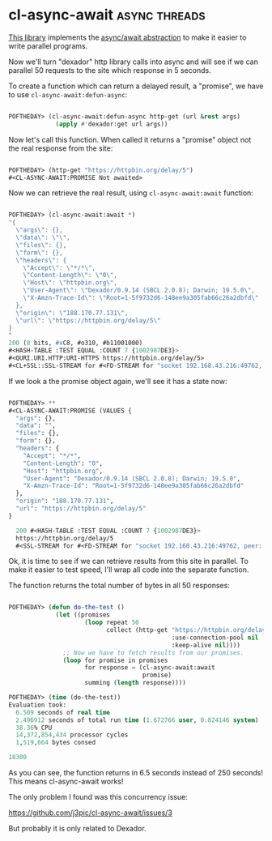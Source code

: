 * cl-async-await :async:threads:
:PROPERTIES:
:Documentation: :)
:Docstrings: :)
:Tests:    :(
:Examples: :|
:RepositoryActivity: :(
:CI:       :(
:END:

[[https://github.com/j3pic/cl-async-await][This library]] implements the [[https://en.wikipedia.org/wiki/Futures_and_promises][async/await abstraction]] to make it easier
to write parallel programs.

Now we'll turn "dexador" http library calls into async and will see if
we can parallel 50 requests to the site which response in 5 seconds.

To create a function which can return a delayed result, a "promise", we
have to use ~cl-async-await:defun-async~:

#+begin_src lisp

POFTHEDAY> (cl-async-await:defun-async http-get (url &rest args)
             (apply #'dexador:get url args))

#+end_src

Now let's call this function. When called it returns a "promise" object
not the real response from the site:

#+begin_src lisp

POFTHEDAY> (http-get "https://httpbin.org/delay/5")
#<CL-ASYNC-AWAIT:PROMISE Not awaited>

#+end_src

Now we can retrieve the real result, using ~cl-async-await:await~ function:

#+begin_src lisp

POFTHEDAY> (cl-async-await:await *)
"{
  \"args\": {}, 
  \"data\": \"\", 
  \"files\": {}, 
  \"form\": {}, 
  \"headers\": {
    \"Accept\": \"*/*\", 
    \"Content-Length\": \"0\", 
    \"Host\": \"httpbin.org\", 
    \"User-Agent\": \"Dexador/0.9.14 (SBCL 2.0.8); Darwin; 19.5.0\", 
    \"X-Amzn-Trace-Id\": \"Root=1-5f9732d6-148ee9a305fab66c26a2dbfd\"
  }, 
  \"origin\": \"188.170.77.131\", 
  \"url\": \"https://httpbin.org/delay/5\"
}
"
200 (8 bits, #xC8, #o310, #b11001000)
#<HASH-TABLE :TEST EQUAL :COUNT 7 {1002987DE3}>
#<QURI.URI.HTTP:URI-HTTPS https://httpbin.org/delay/5>
#<CL+SSL::SSL-STREAM for #<FD-STREAM for "socket 192.168.43.216:49762, peer: 35.170.225.136:443" {10085B0BF3}>>

#+end_src

If we look a the promise object again, we'll see it has a state now:

#+begin_src lisp

POFTHEDAY> **
#<CL-ASYNC-AWAIT:PROMISE (VALUES {
  "args": {}, 
  "data": "", 
  "files": {}, 
  "form": {}, 
  "headers": {
    "Accept": "*/*", 
    "Content-Length": "0", 
    "Host": "httpbin.org", 
    "User-Agent": "Dexador/0.9.14 (SBCL 2.0.8); Darwin; 19.5.0", 
    "X-Amzn-Trace-Id": "Root=1-5f9732d6-148ee9a305fab66c26a2dbfd"
  }, 
  "origin": "188.170.77.131", 
  "url": "https://httpbin.org/delay/5"
}

  200 #<HASH-TABLE :TEST EQUAL :COUNT 7 {1002987DE3}>
  https://httpbin.org/delay/5
  #<SSL-STREAM for #<FD-STREAM for "socket 192.168.43.216:49762, peer: 35.170.225.136:443" {10085B0BF3}>>) >

#+end_src

Ok, it is time to see if we can retrieve results from this site in
parallel. To make it easier to test speed, I'll wrap all code into the
separate function.

The function returns the total number of bytes in all 50 responses:

#+begin_src lisp

POFTHEDAY> (defun do-the-test ()
             (let ((promises
                     (loop repeat 50
                           collect (http-get "https://httpbin.org/delay/5"
                                             :use-connection-pool nil
                                             :keep-alive nil))))
               ;; Now we have to fetch results from our promises.
               (loop for promise in promises
                     for response = (cl-async-await:await
                                     promise)
                     summing (length response))))

POFTHEDAY> (time (do-the-test))
Evaluation took:
  6.509 seconds of real time
  2.496912 seconds of total run time (1.672766 user, 0.824146 system)
  38.36% CPU
  14,372,854,434 processor cycles
  1,519,664 bytes consed
  
18300

#+end_src

As you can see, the function returns in 6.5 seconds instead of 250
seconds! This means cl-async-await works!

The only problem I found was this concurrency issue:

https://github.com/j3pic/cl-async-await/issues/3

But probably it is only related to Dexador.
